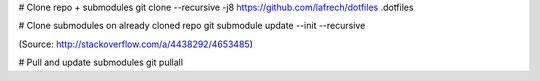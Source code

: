 # Clone repo + submodules
git clone --recursive -j8 https://github.com/lafrech/dotfiles .dotfiles

# Clone submodules on already cloned repo
git submodule update --init --recursive

(Source: http://stackoverflow.com/a/4438292/4653485)

# Pull and update submodules
git pullall
